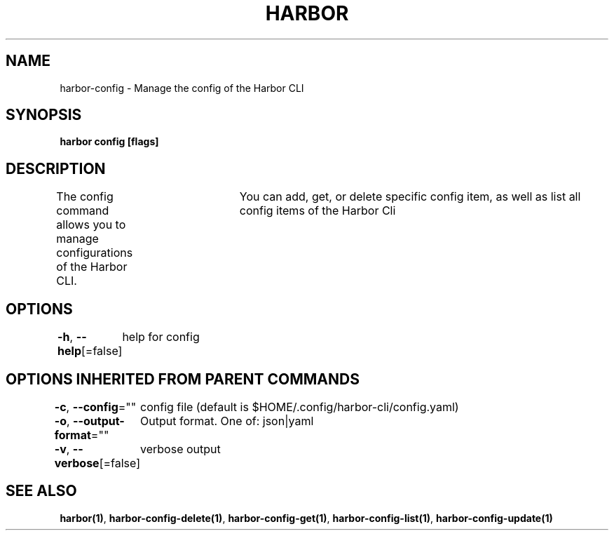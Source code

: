 .nh
.TH "HARBOR" "1"  "Habor Community" "Harbor User Mannuals"

.SH NAME
harbor-config - Manage the config of the Harbor CLI


.SH SYNOPSIS
\fBharbor config [flags]\fP


.SH DESCRIPTION
The config command allows you to manage configurations of the Harbor CLI.
				You can add, get, or delete specific config item, as well as list all config items of the Harbor Cli


.SH OPTIONS
\fB-h\fP, \fB--help\fP[=false]
	help for config


.SH OPTIONS INHERITED FROM PARENT COMMANDS
\fB-c\fP, \fB--config\fP=""
	config file (default is $HOME/.config/harbor-cli/config.yaml)

.PP
\fB-o\fP, \fB--output-format\fP=""
	Output format. One of: json|yaml

.PP
\fB-v\fP, \fB--verbose\fP[=false]
	verbose output


.SH SEE ALSO
\fBharbor(1)\fP, \fBharbor-config-delete(1)\fP, \fBharbor-config-get(1)\fP, \fBharbor-config-list(1)\fP, \fBharbor-config-update(1)\fP
